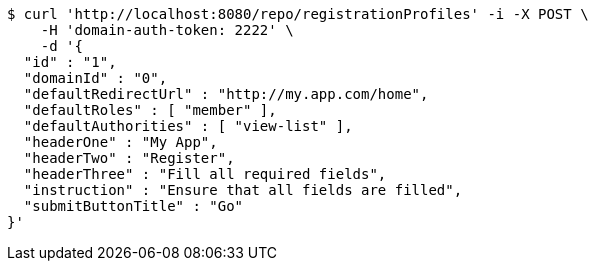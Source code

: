 [source,bash]
----
$ curl 'http://localhost:8080/repo/registrationProfiles' -i -X POST \
    -H 'domain-auth-token: 2222' \
    -d '{
  "id" : "1",
  "domainId" : "0",
  "defaultRedirectUrl" : "http://my.app.com/home",
  "defaultRoles" : [ "member" ],
  "defaultAuthorities" : [ "view-list" ],
  "headerOne" : "My App",
  "headerTwo" : "Register",
  "headerThree" : "Fill all required fields",
  "instruction" : "Ensure that all fields are filled",
  "submitButtonTitle" : "Go"
}'
----